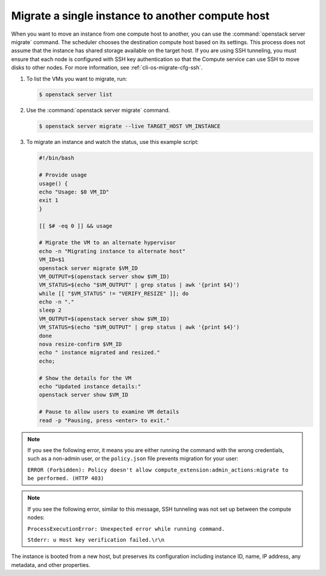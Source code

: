 =================================================
Migrate a single instance to another compute host
=================================================

When you want to move an instance from one compute host to another,
you can use the :command:`openstack server migrate` command. The scheduler
chooses the destination compute host based on its settings. This process does
not assume that the instance has shared storage available on the
target host. If you are using SSH tunneling, you must ensure that
each node is configured with SSH key authentication so that the
Compute service can use SSH to move disks to other nodes.
For more information, see :ref:`cli-os-migrate-cfg-ssh`.

#. To list the VMs you want to migrate, run:

   .. code-block:: console

      $ openstack server list

#. Use the :command:`openstack server migrate` command.

   .. code-block:: console

      $ openstack server migrate --live TARGET_HOST VM_INSTANCE

#. To migrate an instance and watch the status, use this example script:

   .. code-block:: bash

      #!/bin/bash

      # Provide usage
      usage() {
      echo "Usage: $0 VM_ID"
      exit 1
      }

      [[ $# -eq 0 ]] && usage

      # Migrate the VM to an alternate hypervisor
      echo -n "Migrating instance to alternate host"
      VM_ID=$1
      openstack server migrate $VM_ID
      VM_OUTPUT=$(openstack server show $VM_ID)
      VM_STATUS=$(echo "$VM_OUTPUT" | grep status | awk '{print $4}')
      while [[ "$VM_STATUS" != "VERIFY_RESIZE" ]]; do
      echo -n "."
      sleep 2
      VM_OUTPUT=$(openstack server show $VM_ID)
      VM_STATUS=$(echo "$VM_OUTPUT" | grep status | awk '{print $4}')
      done
      nova resize-confirm $VM_ID
      echo " instance migrated and resized."
      echo;

      # Show the details for the VM
      echo "Updated instance details:"
      openstack server show $VM_ID

      # Pause to allow users to examine VM details
      read -p "Pausing, press <enter> to exit."

.. note::

   If you see the following error, it means you are either
   running the command with the wrong credentials,
   such as a non-admin user, or the ``policy.json``
   file prevents migration for your user:

   ``ERROR (Forbidden): Policy doesn't allow compute_extension:admin_actions:migrate
   to be performed. (HTTP 403)``

.. note::

   If you see the following error, similar to this message, SSH
   tunneling was not set up between the compute nodes:

   ``ProcessExecutionError: Unexpected error while running command.``

   ``Stderr: u Host key verification failed.\r\n``

The instance is booted from a new host, but preserves its configuration
including instance ID, name, IP address, any metadata, and other
properties.
